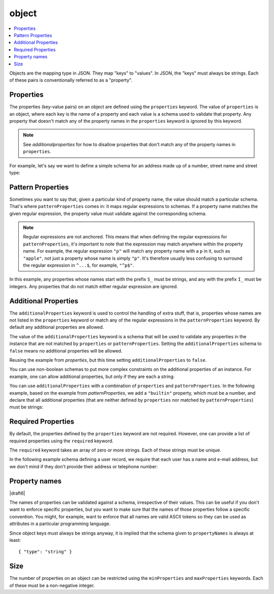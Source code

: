 .. index::
   single: object

.. _object:

object
------

.. contents:: :local:

Objects are the mapping type in JSON.  They map "keys" to "values".
In JSON, the "keys" must always be strings.  Each of these pairs is
conventionally referred to as a "property".

.. language_specific::
   --Python
   In Python, "objects" are analogous to the ``dict`` type.  An
   important difference, however, is that while Python dictionaries
   may use anything hashable as a key, in JSON all the keys
   must be strings.

   Try not to be confused by the two uses of the word "object" here:
   Python uses the word ``object`` to mean the generic base class for
   everything, whereas in JSON it is used only to mean a mapping from
   string keys to values.

   --Ruby
   In Ruby, "objects" are analogous to the ``Hash`` type. An important
   difference, however, is that all keys in JSON must be strings, and therefore
   any non-string keys are converted over to their string representation.

   Try not to be confused by the two uses of the word "object" here:
   Ruby uses the word ``Object`` to mean the generic base class for
   everything, whereas in JSON it is used only to mean a mapping from
   string keys to values.


.. schema_example::

    { "type": "object" }
    --
    {
       "key": "value",
       "another_key": "another_value"
    }
    --
    {
        "Sun": 1.9891e30,
        "Jupiter": 1.8986e27,
        "Saturn": 5.6846e26,
        "Neptune": 10.243e25,
        "Uranus": 8.6810e25,
        "Earth": 5.9736e24,
        "Venus": 4.8685e24,
        "Mars": 6.4185e23,
        "Mercury": 3.3022e23,
        "Moon": 7.349e22,
        "Pluto": 1.25e22
    }
    --X
    // Using non-strings as keys is invalid JSON:
    {
        0.01: "cm",
        1: "m",
        1000: "km"
    }
    --X
    "Not an object"
    --X
    ["An", "array", "not", "an", "object"]


.. index::
   single: object; properties
   single: properties

.. _properties:

Properties
''''''''''

The properties (key-value pairs) on an object are defined using the
``properties`` keyword.  The value of ``properties`` is an object,
where each key is the name of a property and each value is a schema
used to validate that property. Any property that doesn't match any of
the property names in the ``properties`` keyword is ignored by this
keyword.

.. note::
   See `additionalproperties` for how to disallow properties that
   don't match any of the property names in ``properties``.

For example, let's say we want to define a simple schema for an
address made up of a number, street name and street type:

.. schema_example::

    {
      "type": "object",
      "properties": {
        "number": { "type": "number" },
        "street_name": { "type": "string" },
        "street_type": { "enum": ["Street", "Avenue", "Boulevard"] }
      }
    }
    --
    { "number": 1600, "street_name": "Pennsylvania", "street_type": "Avenue" }
    --X
    // If we provide the number in the wrong type, it is invalid:
    { "number": "1600", "street_name": "Pennsylvania", "street_type": "Avenue" }
    --
    // By default, leaving out properties is valid.  See
    // `required`.
    { "number": 1600, "street_name": "Pennsylvania" }
    --
    // By extension, even an empty object is valid:
    { }
    --
    // By default, providing additional properties is valid:
    { "number": 1600, "street_name": "Pennsylvania", "street_type": "Avenue", "direction": "NW" }

.. index::
   single: object; properties; regular expression
   single: patternProperties

.. _patternProperties:

Pattern Properties
''''''''''''''''''

Sometimes you want to say that, given a particular kind of property
name, the value should match a particular schema. That's where
``patternProperties`` comes in: it maps regular expressions to
schemas. If a property name matches the given regular expression, the
property value must validate against the corresponding schema.

.. note::
   Regular expressions are not anchored. This means that when defining
   the regular expressions for ``patternProperties``, it's important
   to note that the expression may match anywhere within the property
   name. For example, the regular expression ``"p"`` will match any
   property name with a ``p`` in it, such as ``"apple"``, not just a
   property whose name is simply ``"p"``. It's therefore usually less
   confusing to surround the regular expression in ``^...$``, for
   example, ``"^p$"``.

In this example, any properties whose names start with the prefix
``S_`` must be strings, and any with the prefix ``I_`` must be
integers. Any properties that do not match either regular expression
are ignored.

.. schema_example::

    {
      "type": "object",
      "patternProperties": {
        "^S_": { "type": "string" },
        "^I_": { "type": "integer" }
      }
    }
    --
    { "S_25": "This is a string" }
    --
    { "I_0": 42 }
    --X
    // If the name starts with ``S_``, it must be a string
    { "S_0": 42 }
    --X
    // If the name starts with ``I_``, it must be an integer
    { "I_42": "This is a string" }
    --
    // This is a key that doesn't match any of the regular expressions:
    { "keyword": "value" }


.. index::
   single: object; properties
   single: additionalProperties

.. _additionalproperties:

Additional Properties
'''''''''''''''''''''

The ``additionalProperties`` keyword is used to control the handling
of extra stuff, that is, properties whose names are not listed in the
``properties`` keyword or match any of the regular expressions in the
``patternProperties`` keyword. By default any additional properties
are allowed.

The value of the ``additionalProperties`` keyword is a schema that
will be used to validate any properties in the instance that are not
matched by ``properties`` or ``patternProperties``. Setting the
``additionalProperties`` schema to ``false`` means no additional
properties will be allowed.

Reusing the example from `properties`, but this time setting
``additionalProperties`` to ``false``.

.. schema_example::

    {
      "type": "object",
      "properties": {
        "number": { "type": "number" },
        "street_name": { "type": "string" },
        "street_type": { "enum": ["Street", "Avenue", "Boulevard"] }
      },
      "additionalProperties": false
    }
    --
    { "number": 1600, "street_name": "Pennsylvania", "street_type": "Avenue" }
    --X
    // Since ``additionalProperties`` is ``false``, this extra
    // property "direction" makes the object invalid:
    { "number": 1600, "street_name": "Pennsylvania", "street_type": "Avenue", "direction": "NW" }

You can use non-boolean schemas to put more complex constraints on the
additional properties of an instance. For example, one can allow
additional properties, but only if they are each a string:

.. schema_example::

    {
      "type": "object",
      "properties": {
        "number": { "type": "number" },
        "street_name": { "type": "string" },
        "street_type": { "enum": ["Street", "Avenue", "Boulevard"] }
      },
      "additionalProperties": { "type": "string" }
    }
    --
    { "number": 1600, "street_name": "Pennsylvania", "street_type": "Avenue" }
    --
    // This is valid, since the additional property's value is a string:
    { "number": 1600, "street_name": "Pennsylvania", "street_type": "Avenue", "direction": "NW" }
    --X
    // This is invalid, since the additional property's value is not a string:
    { "number": 1600, "street_name": "Pennsylvania", "street_type": "Avenue", "office_number": 201 }

You can use ``additionalProperties`` with a combination of
``properties`` and ``patternProperties``. In the following example,
based on the example from `patternProperties`, we add a ``"builtin"``
property, which must be a number, and declare that all additional
properties (that are neither defined by ``properties`` nor matched by
``patternProperties``) must be strings:

.. schema_example::

    {
      "type": "object",
      "properties": {
        "builtin": { "type": "number" }
      },
      "patternProperties": {
        "^S_": { "type": "string" },
        "^I_": { "type": "integer" }
      },
      "additionalProperties": { "type": "string" }
    }
    --
    { "builtin": 42 }
    --
    // This is a key that doesn't match any of the regular expressions:
    { "keyword": "value" }
    --X
    // It must be a string:
    { "keyword": 42 }


.. index::
   single: object; required properties
   single: required

.. _required:

Required Properties
'''''''''''''''''''

By default, the properties defined by the ``properties`` keyword are
not required.  However, one can provide a list of required properties
using the ``required`` keyword.

The ``required`` keyword takes an array of zero or more strings.  Each
of these strings must be unique.

.. draft_specific::

   --Draft 4
   In Draft 4, ``required`` must contain at least one string.

In the following example schema defining a user record, we require
that each user has a name and e-mail address, but we don't mind if
they don't provide their address or telephone number:

.. schema_example::

    {
      "type": "object",
      "properties": {
        "name": { "type": "string" },
        "email": { "type": "string" },
        "address": { "type": "string" },
        "telephone": { "type": "string" }
      },
      "required": ["name", "email"]
    }
    --
    {
      "name": "William Shakespeare",
      "email": "bill@stratford-upon-avon.co.uk"
    }
    --
    // Providing extra properties is fine, even properties not defined
    // in the schema:
    {
      "name": "William Shakespeare",
      "email": "bill@stratford-upon-avon.co.uk",
      "address": "Henley Street, Stratford-upon-Avon, Warwickshire, England",
      "authorship": "in question"
    }
    --X
    // Missing the required "email" property makes the JSON document invalid:
    {
      "name": "William Shakespeare",
      "address": "Henley Street, Stratford-upon-Avon, Warwickshire, England",
    }
    --X
    // In JSON a property with value ``null`` is not equivalent to the property
    // not being present. This fails because ``null`` is not of type "string",
    // it's of type "null"
    {
      "name": "William Shakespeare",
      "address": "Henley Street, Stratford-upon-Avon, Warwickshire, England",
      "email": null
    }

.. index::
   single: object; property names
   single: propertyNames

.. _propertyNames:

Property names
''''''''''''''

|draft6|

The names of properties can be validated against a schema, irrespective of their
values. This can be useful if you don't want to enforce specific properties,
but you want to make sure that the names of those properties follow a specific
convention. You might, for example, want to enforce that all names are valid
ASCII tokens so they can be used as attributes in a particular programming
language.

.. schema_example::

    {
      "type": "object",
      "propertyNames": {
        "pattern": "^[A-Za-z_][A-Za-z0-9_]*$"
      }
    }
    --
    {
      "_a_proper_token_001": "value"
    }
    --X
    {
      "001 invalid": "value"
    }

Since object keys must always be strings anyway, it is implied that the
schema given to ``propertyNames`` is always at least::

    { "type": "string" }

.. index::
   single: object; size
   single: minProperties
   single: maxProperties

Size
''''

The number of properties on an object can be restricted using the
``minProperties`` and ``maxProperties`` keywords.  Each of these
must be a non-negative integer.

.. schema_example::

    {
      "type": "object",
      "minProperties": 2,
      "maxProperties": 3
    }
    --X
    {}
    --X
    { "a": 0 }
    --
    { "a": 0, "b": 1 }
    --
    { "a": 0, "b": 1, "c": 2 }
    --X
    { "a": 0, "b": 1, "c": 2, "d": 3 }
